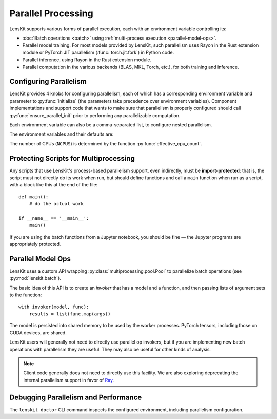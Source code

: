 .. _parallelism:

Parallel Processing
===================

.. py:currentmodule:: lenskit.parallel

LensKit supports various forms of parallel execution, each with an environment
variable controlling its:

- :doc:`Batch operations <batch>` using :ref:`multi-process execution
  <parallel-model-ops>`.
- Parallel model training.  For most models provided by LensKit, such
  parallelism uses Rayon in the Rust extension module or PyTorch JIT parallelism
  (:func:`torch.jit.fork`) in Python code.
- Parallel inference, using Rayon in the Rust extension module.
- Parallel computation in the various backends (BLAS, MKL, Torch, etc.), for
  both training and inference.

.. _parallel-config:

Configuring Parallelism
~~~~~~~~~~~~~~~~~~~~~~~

LensKit provides 4 knobs for configuring parallelism, each of which has a
corresponding environment variable and parameter to :py:func:`initialize` (the
parameters take precedence over environment variables). Component
implementations and support code that wants to make sure that parallelism is
properly configured should call :py:func:`ensure_parallel_init` prior to
performing any parallelizable computation.

Each environment variable can also be a comma-separated list, to configure
nested parallelism.

.. versionchanged:: 2025.3.0

    :envvar:`LK_NUM_CHILD_THREADS` is now deprecated, in favor of setting
    comma-separated lists in the other environment variables.

    The default for :envvar:`LK_NUM_THREADS` in a worker process is now
    the same as :envvar:`LK_NUM_BACKEND_THREADS` instead of 1.

The environment variables and their defaults are:

.. envvar:: LK_NUM_PROCS

    The number of processes to use for batch operations.  Defaults to the number
    of CPUs or 4, whichever is lower.

    If this variable does not specify a list, it is set to 1 in worker processes.

.. envvar:: LK_NUM_THREADS

    The number of threads to use for LensKit's explicit parallelism (model
    building and inference).  Defaults to the number of CPUs or 8, whichever is
    smaller.

    This number is passed to :func:`torch.set_num_interop_threads` to set up the
    Torch JIT thread count, and is used to configure the Rayon thread pool used
    by the Rust acceleration module.

    If this variable does not specify a list, worker process thread counts are
    capped by the process count and CPU capacity, with a maximum of 4 threads
    per worker.

    .. note::

        Only the k-NN models currently use this at inference time.

.. envvar:: LK_NUM_BACKEND_THREADS

    The number of threads to be used by backend compute engines.  Defaults to up
    to 4 backend threads per training thread, depending on the capacity of the
    machine::

        max(min(NCPUS // LK_NUM_THREADS, 4), 1)

    This is passed to :func:`torch.set_num_threads` (to control PyTorch internal
    parallelism), and to the underlying BLAS layer (via `threadpoolctl`_).

    If this variable does not specify a list and :envvar:`LK_NUM_CHILD_THREADS`
    is not set, worker process thread counts are capped by the process count and
    CPU capacity, with a maximum of 4 threads per worker.

.. envvar:: LK_NUM_CHILD_THREADS

    The number of backend threads to be used in worker processes spawned by
    batch evaluation.  Defaults to 4 per process, capped by the number of CPUs
    available::

        max(min(NCPUS // LK_NUM_PROCS, 4), 1)

    .. deprecated::

        This variable is deprecated in favor of specifying comma-separated lists for
        :envvar:`LK_NUM_THREADS` and :envvar:`LK_NUM_BACKEND_THREADS`.


The number of CPUs (``NCPUS``) is determined by the function
:py:func:`effective_cpu_count`.

.. _threadpoolctl: https://github.com/joblib/threadpoolctl

.. parallel-protecting:

Protecting Scripts for Multiprocessing
~~~~~~~~~~~~~~~~~~~~~~~~~~~~~~~~~~~~~~

Any scripts that use LensKit's process-based parallelism support, even
indirectly, must be **import-protected**: that is, the script must not directly
do its work when run, but should define functions and call a ``main`` function
when run as a script, with a block like this at the end of the file::

    def main():
        # do the actual work

    if __name__ == '__main__':
        main()

If you are using the batch functions from a Jupyter notebook, you should be fine
— the Jupyter programs are appropriately protected.

.. _parallel-model-ops:

Parallel Model Ops
~~~~~~~~~~~~~~~~~~

LensKit uses a custom API wrapping :py:class:`multiprocessing.pool.Pool` to
parallelize batch operations (see :py:mod:`lenskit.batch`).

The basic idea of this API is to create an *invoker* that has a model and a function,
and then passing lists of argument sets to the function::

    with invoker(model, func):
        results = list(func.map(args))

The model is persisted into shared memory to be used by the worker processes.
PyTorch tensors, including those on CUDA devices, are shared.

LensKit users will generally not need to directly use parallel op invokers, but
if you are implementing new batch operations with parallelism they are useful.
They may also be useful for other kinds of analysis.

.. note::

    Client code generally does not need to directly use this facility.  We are
    also exploring deprecating the internal parallelism support in favor of Ray_.

.. _Ray: https://docs.ray.io

Debugging Parallelism and Performance
~~~~~~~~~~~~~~~~~~~~~~~~~~~~~~~~~~~~~

The ``lenskit doctor`` CLI command inspects the configured environment,
including parallelism configuration.
